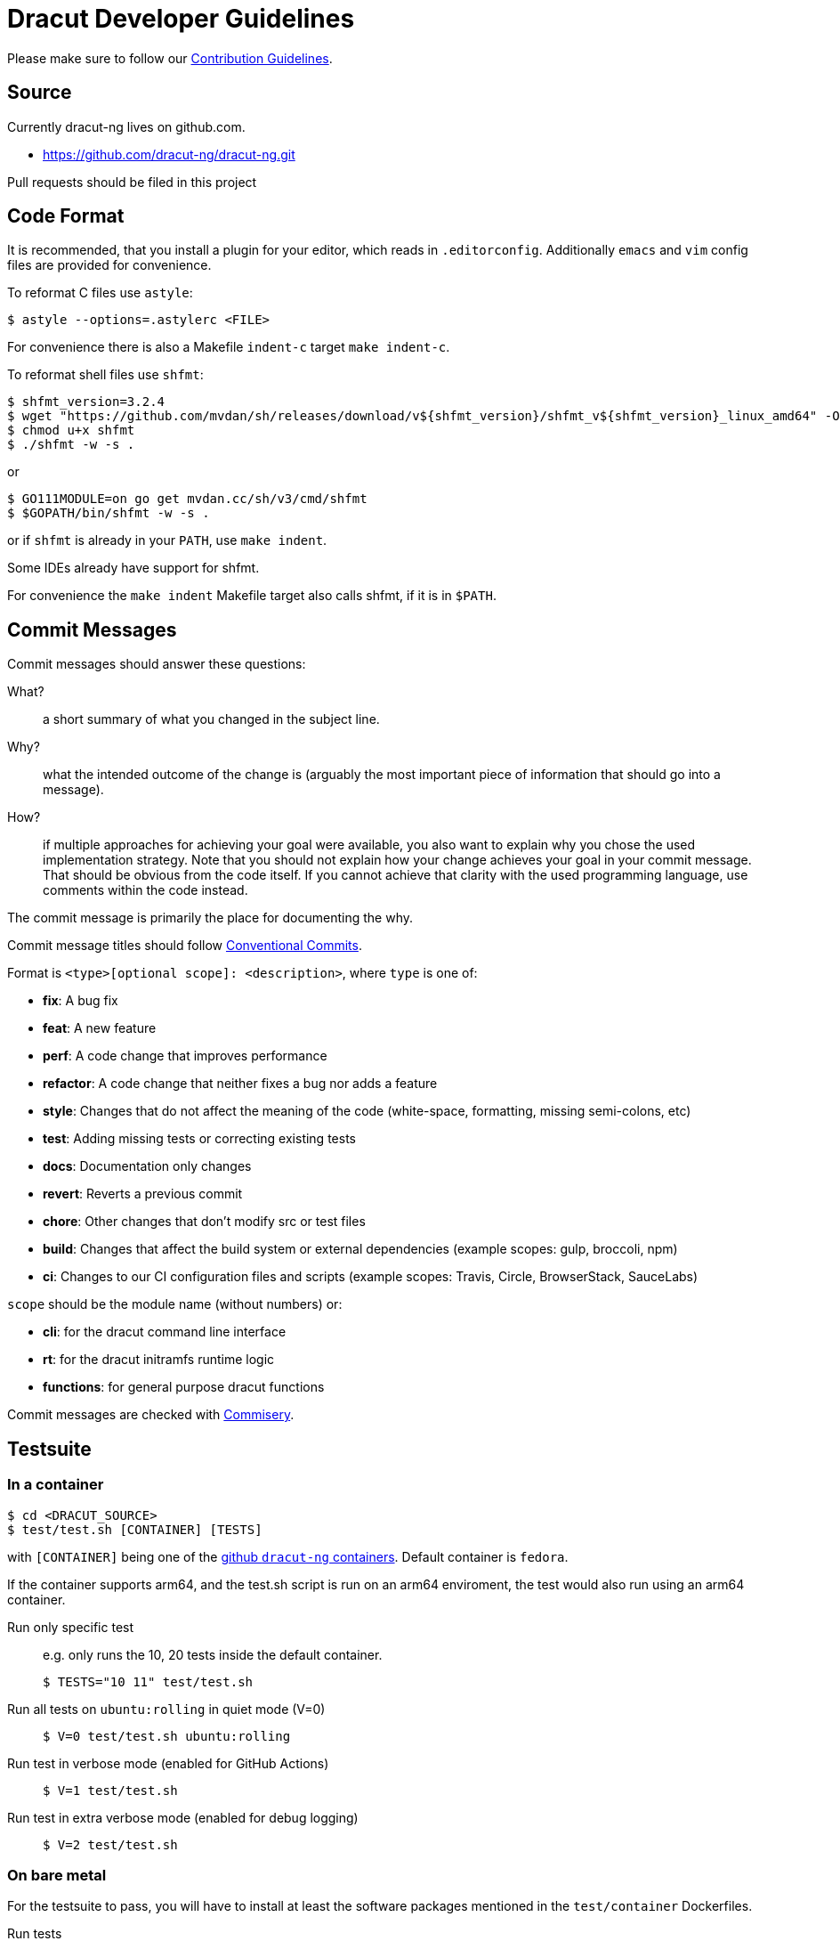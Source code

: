 = Dracut Developer Guidelines

Please make sure to follow our xref:developer/contributing.adoc[Contribution Guidelines].

== Source

Currently dracut-ng lives on github.com.

* https://github.com/dracut-ng/dracut-ng.git

Pull requests should be filed in this project

== Code Format

It is recommended, that you install a plugin for your editor, which reads in `.editorconfig`.
Additionally `emacs` and `vim` config files are provided for convenience.

To reformat C files use `astyle`:

[,console]
----
$ astyle --options=.astylerc <FILE>
----

For convenience there is also a Makefile `indent-c` target `make indent-c`.

To reformat shell files use `shfmt`:

[,console]
----
$ shfmt_version=3.2.4
$ wget "https://github.com/mvdan/sh/releases/download/v${shfmt_version}/shfmt_v${shfmt_version}_linux_amd64" -O shfmt
$ chmod u+x shfmt
$ ./shfmt -w -s .
----

or

[,console]
----
$ GO111MODULE=on go get mvdan.cc/sh/v3/cmd/shfmt
$ $GOPATH/bin/shfmt -w -s .
----

or if `shfmt` is already in your `PATH`, use `make indent`.

Some IDEs already have support for shfmt.

For convenience the `make indent` Makefile target also calls shfmt, if it is in `$PATH`.

== Commit Messages

Commit messages should answer these questions:

What?::
  a short summary of what you changed in the subject line.
Why?::
  what the intended outcome of the change is (arguably the most important
  piece of information that should go into a message).
How?::
  if multiple approaches for achieving your goal were available, you also
  want to explain why you chose the used implementation strategy.  Note that
  you should not explain how your change achieves your goal in your commit
  message.  That should be obvious from the code itself.  If you cannot achieve
  that clarity with the used programming language, use comments within the code
  instead.

The commit message is primarily the place for documenting the why.

Commit message titles should follow https://www.conventionalcommits.org/en/v1.0.0/[Conventional Commits].

Format is `<type>[optional scope]: <description>`, where `type` is one of:

* *fix*: A bug fix
* *feat*: A new feature
* *perf*: A code change that improves performance
* *refactor*: A code change that neither fixes a bug nor adds a feature
* *style*: Changes that do not affect the meaning of the code (white-space, formatting, missing semi-colons, etc)
* *test*: Adding missing tests or correcting existing tests
* *docs*: Documentation only changes
* *revert*: Reverts a previous commit
* *chore*: Other changes that don't modify src or test files
* *build*: Changes that affect the build system or external dependencies (example scopes: gulp, broccoli, npm)
* *ci*: Changes to our CI configuration files and scripts (example scopes: Travis, Circle, BrowserStack, SauceLabs)

`scope` should be the module name (without numbers) or:

* *cli*: for the dracut command line interface
* *rt*: for the dracut initramfs runtime logic
* *functions*: for general purpose dracut functions

Commit messages are checked with https://github.com/tomtom-international/commisery[Commisery].

== Testsuite

=== In a container

[,console]
----
$ cd <DRACUT_SOURCE>
$ test/test.sh [CONTAINER] [TESTS]
----

with `[CONTAINER]` being one of the
https://github.com/orgs/dracut-ng/packages[github `dracut-ng` containers].
Default container is `fedora`.

If the container supports arm64, and the test.sh script is run on an arm64
enviroment, the test would also run using an arm64 container.

Run only specific test::
e.g. only runs the 10, 20 tests inside the default container.
+
[,console]
----
$ TESTS="10 11" test/test.sh
----

Run all tests on `ubuntu:rolling` in quiet mode (V=0):: {empty}
+
[,console]
----
$ V=0 test/test.sh ubuntu:rolling
----

Run test in verbose mode (enabled for GitHub Actions):: {empty}
+
[,console]
----
$ V=1 test/test.sh
----

Run test in extra verbose mode (enabled for debug logging):: {empty}
+
[,console]
----
$ V=2 test/test.sh
----

=== On bare metal

For the testsuite to pass, you will have to install at least the software packages
mentioned in the `test/container` Dockerfiles.

Run tests:: {empty}
+
[,console]
----
$ make clean check
----

Run only specific test::
e.g. only runs the 10, 11 tests.
+
[,console]
----
$ make TESTS="10 11" clean check
----

Debug a specific test case:: {empty}
+
[,console]
----
$ cd TEST-01-BASIC
$ make clean setup run
----

Run the test without doing the setup::
_change some kernel parameters in `test.sh`_
+
[,console]
----
$ make run
----

== Documentation

=== Man pages

Runtime documentation is largely in `man` pages shipped by distributions.  The
man pages are built from link:https://asciidoc.org/[AsciiDoc] sources by
link:https://asciidoctor.org/[Asciidoctor].

To disable man page generation run `configure` with `--disable-documentation`.

WARNING: The flag `--disable-asciidoctor` is provided to build the manual pages
with the `asciidoc` and `docbook` toolchain.  As the documentation site
generator Antora is based on Asciidoctor, this flag is deprecated to enable a
single Asciidoctor-based toolchain for manual pages and the generated site in a
future release.

=== Documentation site

To build this documentation site run `make doc_site`.  The site is built and
published by CI on commits.

The documentation site is based on https://antora.org/[Antora].  By default
it will build via `npx` (install `nodejs`) or if you have Antora installed in
some other way, you can set `ANTORA_BIN`.

